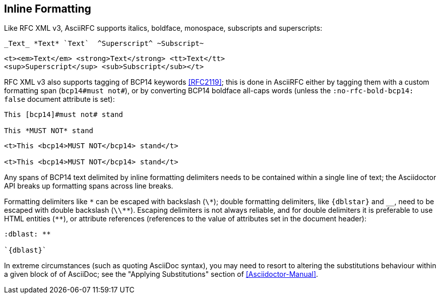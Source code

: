 == Inline Formatting

Like RFC XML v3, AsciiRFC supports italics, boldface, monospace, subscripts
and superscripts:

[source,asciidoc]
----
_Text_ *Text* `Text`  ^Superscript^ ~Subscript~
----

[source,xml]
----
<t><em>Text</em> <strong>Text</strong> <tt>Text</tt>
<sup>Superscript</sup> <sub>Subscript</sub></t>
----

RFC XML v3 also supports tagging of BCP14 keywords <<RFC2119>>; this is done in
AsciiRFC either by tagging them with a custom formatting span
(`bcp14#must not#`), or by converting BCP14 boldface all-caps words (unless the
`:no-rfc-bold-bcp14: false` document attribute is set):

[source,asciidoc]
----
This [bcp14]#must not# stand

This *MUST NOT* stand
----

[source,xml]
----
<t>This <bcp14>MUST NOT</bcp14> stand</t>

<t>This <bcp14>MUST NOT</bcp14> stand</t>
----

Any spans of BCP14 text delimited by inline formatting delimiters needs to be
contained within a single line of text; the Asciidoctor API breaks up
formatting spans across line breaks.

[subs="quotes,attributes"]
Formatting delimiters like `\*` can be escaped with backslash (`\*`); double formatting
delimiters, like `{dblstar}` and `__`, need to be escaped with double backslash
(`\\**`). Escaping delimiters is not always reliable, and for double delimiters
it is preferable to use HTML entities (`&#42;&#42;`), or attribute references
(references to the value of attributes set in the document header):

[source,asciidoc]
----
:dblast: **

`{dblast}`
----

In extreme circumstances (such as quoting AsciiDoc syntax), you may need to resort to
altering the substitutions behaviour within a given block of of AsciiDoc; see
the "Applying Substitutions" section of <<Asciidoctor-Manual>>.

